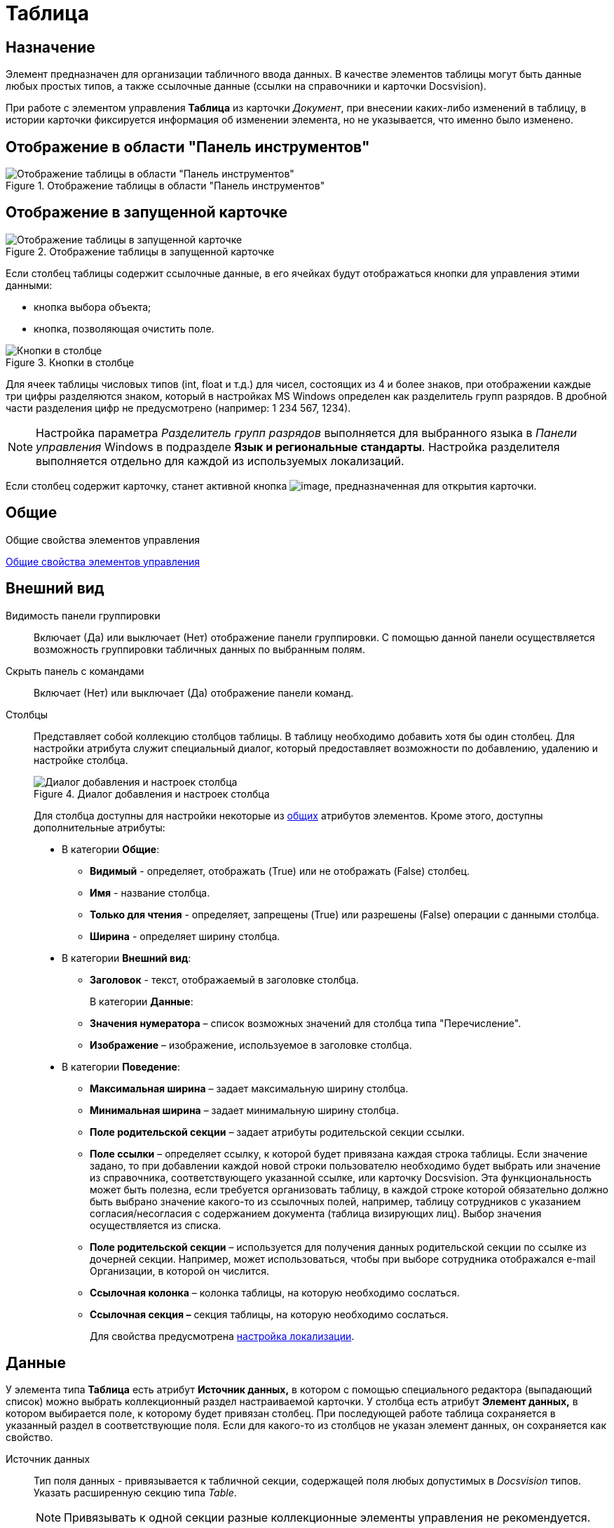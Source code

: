 = Таблица

== Назначение

Элемент предназначен для организации табличного ввода данных. В качестве элементов таблицы могут быть данные любых простых типов, а также ссылочные данные (ссылки на справочники и карточки Docsvision).

При работе с элементом управления *Таблица* из карточки _Документ_, при внесении каких-либо изменений в таблицу, в истории карточки фиксируется информация об изменении элемента, но не указывается, что именно было изменено.

== Отображение в области "Панель инструментов"

.Отображение таблицы в области "Панель инструментов"
image::lay_Element_Table.png[Отображение таблицы в области "Панель инструментов"]

== Отображение в запущенной карточке

.Отображение таблицы в запущенной карточке
image::lay_Card_Table.png[Отображение таблицы в запущенной карточке]

Если столбец таблицы содержит ссылочные данные, в его ячейках будут отображаться кнопки для управления этими данными:

* кнопка выбора объекта;
* кнопка, позволяющая очистить поле.

.Кнопки в столбце
image::lay_Table_ref_data.png[Кнопки в столбце]

Для ячеек таблицы числовых типов (int, float и т.д.) для чисел, состоящих из 4 и более знаков, при отображении каждые три цифры разделяются знаком, который в настройках MS Windows определен как разделитель групп разрядов. В дробной части разделения цифр не предусмотрено (например: 1 234 567, 1234).

[NOTE]
====
Настройка параметра _Разделитель групп разрядов_ выполняется для выбранного языка в _Панели управления_ Windows в подразделе *Язык и региональные стандарты*. Настройка разделителя выполняется отдельно для каждой из используемых локализаций.
====

Если столбец содержит карточку, станет активной кнопка image:buttons/lay_table_open_card.png[image], предназначенная для открытия карточки.

== Общие

.Общие свойства элементов управления
xref:lay_Elements_general.adoc[Общие свойства элементов управления]

== Внешний вид

Видимость панели группировки::
Включает (Да) или выключает (Нет) отображение панели группировки. С помощью данной панели осуществляется возможность группировки табличных данных по выбранным полям.
Скрыть панель с командами::
Включает (Нет) или выключает (Да) отображение панели команд.
[#cols]
Столбцы::
Представляет собой коллекцию столбцов таблицы. В таблицу необходимо добавить хотя бы один столбец. Для настройки атрибута служит специальный диалог, который предоставляет возможности по добавлению, удалению и настройке столбца.
+
.Диалог добавления и настроек столбца
image::lay_Table_column_attr.png[Диалог добавления и настроек столбца]
+
Для столбца доступны для настройки некоторые из xref:lay_Elements_general.adoc[общих] атрибутов элементов. Кроме этого, доступны дополнительные атрибуты:
+
* В категории *Общие*:
** *Видимый* - определяет, отображать (True) или не отображать (False) столбец.
** *Имя* - название столбца.
** *Только для чтения* - определяет, запрещены (True) или разрешены (False) операции с данными столбца.
[#width]
** *Ширина* - определяет ширину столбца.
* В категории *Внешний вид*:
[#header]
** *Заголовок* - текст, отображаемый в заголовке столбца.
+
В категории *Данные*:
** *Значения нумератора* – список возможных значений для столбца типа "Перечисление".
** *Изображение* – изображение, используемое в заголовке столбца.
* В категории *Поведение*:
[#max-width]
** *Максимальная ширина* – задает максимальную ширину столбца.
[#min-width]
** *Минимальная ширина* – задает минимальную ширину столбца.
** *Поле родительской секции* – задает атрибуты родительской секции ссылки.
** *Поле ссылки* – определяет ссылку, к которой будет привязана каждая строка таблицы. Если значение задано, то при добавлении каждой новой строки пользователю необходимо будет выбрать или значение из справочника, соответствующего указанной ссылке, или карточку Docsvision. Эта функциональность может быть полезна, если требуется организовать таблицу, в каждой строке которой обязательно должно быть выбрано значение какого-то из ссылочных полей, например, таблицу сотрудников с указанием согласия/несогласия с содержанием документа (таблица визирующих лиц). Выбор значения осуществляется из списка.
** *Поле родительской секции* – используется для получения данных родительской секции по ссылке из дочерней секции. Например, может использоваться, чтобы при выборе сотрудника отображался e-mail Организации, в которой он числится.
** *Ссылочная колонка* – колонка таблицы, на которую необходимо сослаться.
** *Ссылочная секция –* секция таблицы, на которую необходимо сослаться.
+
Для свойства предусмотрена <<locale-settings,настройка локализации>>.

== Данные

У элемента типа *Таблица* есть атрибут *Источник данных,* в котором с помощью специального редактора (выпадающий список) можно выбрать коллекционный раздел настраиваемой карточки. У столбца есть атрибут *Элемент данных,* в котором выбирается поле, к которому будет привязан столбец. При последующей работе таблица сохраняется в указанный раздел в соответствующие поля. Если для какого-то из столбцов не указан элемент данных, он сохраняется как свойство.

Источник данных::
Тип поля данных - привязывается к табличной секции, содержащей поля любых допустимых в _Docsvision_ типов. Указать расширенную секцию типа _Table_.
+
[NOTE]
====
Привязывать к одной секции разные коллекционные элементы управления не рекомендуется.
====
+
Порядок::
Используется для выбора целочисленного поля для хранения порядка сортировки в таблице (с изменением фактического порядка строк). При выборе *Источника данных* в выпадающем списке будут отображаться доступные поля типа `int`, содержащиеся в привязанной к элементу табличной секции.

== Поведение

Индекс быстрого поиска::
Определяет количество символов, после ввода которых будет выполнен быстрый поиск подходящих значений в соответствующем справочнике. Значение поля – целое положительное число. Минимальное значение = 1. Значение по умолчанию = 3. См. xref:lay_Elements_general.adoc[Общие свойства элементов управления].
+
Быстрый поиск может применяться для таблиц, связанных со _Справочником сотрудников_, _Справочником контрагентов_ и _Конструктором справочников_ и доступен для столбцов, предусматривающих выбор:
+
* организации;
* подразделения;
* сотрудника;
* организации контрагента;
* подразделения контрагента;
* сотрудника контрагента;
* значения из конструктора справочников.
+
Режим быстрого поиска определяется настройкой в справочнике _Системных настроек_.

[#locale-settings]
== Настройка локализации

Допускается xref:lay_Locale_common_element_properties.adoc[локализация _общих_ свойств] элемента. Описание настройки локализации содержится в разделе xref:lay_Elements_general.adoc[Общие свойства элементов управления].

Для элемента *Таблица* могут быть локализованы следующие элементы свойства <<cols,*Столбцы*>>:

* <<header,*Заголовок*>>;
* <<width,*Ширина*>>;
* <<max-width,*Максимальная ширина*>>;
* <<min-width,*Минимальная ширина*>>.

Добавление локализованных названий выполняется в окне, открываемом при выборе свойства *Столбцы*, при нажатии на кнопку в правой части поля перечисленных выше свойств.

.Открытие окна локализации для свойств элемента управления "Таблица"
image::lay_Locale_table_columns.png[Открытие окна локализации для свойств элемента управления "Таблица"]

Для свойства *Заголовок* будет открыто окно *Локализация отображаемого значения*, в котором следует указать значение локализации, которое будет использоваться по умолчанию, и текст локализованных названий. Для свойств *Ширина*, *Максимальная ширина*, *Минимальная ширина* будет открыто аналогичное окно *Локализация значения*. Подробнее о настройке локализации см. раздел xref:lay_Layout_locale.adoc[Локализация разметки].

.Добавление локализации для свойства "Заголовок"
image::lay_Locale_table_columns_add_localisation.png[Добавление локализации для свойства "Заголовок"]

Также для элемента *Таблица* имеется особенность настройки локализации xref:lay_Elements_general.adoc[общего свойства] *Местоположение метки*. При создании таблицы, для свойства будет задано значение _Сверху_. Однако, по умолчанию для этого свойства используется значение _Слева_. Поэтому, если для свойства будет выбрано значение "по умолчанию", метка будет расположена в соответствии со значением по умолчанию, то есть "слева".

== Ограничение выбора данных из Конструктора справочников

Если в таблице есть столбцы, связанные с _Конструктором справочников_, для их ячеек можно добавить ограничение области выбора и поиска данных.

Ограничение устанавливается программным способом при возникновении события *UniversalChooseBoxInitializing* таблицы.

.Добавление события в свойствах таблицы
image::lay_Table_Event_Universal.png[Добавление события в свойствах таблицы]

Обработчик события должен выглядеть следующим образом:

[source,csharp]
----
private void TableRefUni_UniversalChooseBoxInitializing(System.Object sender, UniversalItemChooseBoxColumnEventArgs e)
{
 // Определение идентификатора узла, которым ограничен выбор данных из Конструктора справочников
 e.UniversalItemChooseBox.ItemTypeId = new Guid("2F1F3B03-88BF-4059-ADAF-B2818CB7CAAA");

 // Область выбора
 e.UniversalItemChooseBox.SelectionArea = UniversalItemTypeSelectionArea.Subnodes;
}
----

.Область выбора может принимать одно из значений:
* UniversalItemTypeSelectionArea.Node - разрешает выбор записей только из узла, указанного в ItemTypeId;
* UniversalItemTypeSelectionArea.NodeAndSubnodes - выбор из узла ItemTypeId и из его подчиненных узлов;
* UniversalItemTypeSelectionArea.Subnodes - выбор только из подчиненных (ItemTypeId) узлов.

Если в таблице несколько колонок, связанных с _Конструктором справочников_, то добавить отдельные условия для них можно, к примеру, проверив имя столбца перед установкой ограничений:

[source,csharp]
----
if(e.Column.Name = "FirtsColumnName")
{
 e.UniversalItemChooseBox.ItemTypeId = new Guid("2F1F3B03-88BF-4059-ADAF-B2818CB7CAAA");
 e.UniversalItemChooseBox.SelectionArea = UniversalItemTypeSelectionArea.Subnodes;
}else if(e.Column.Name = "SecondColumn")
{
 e.UniversalItemChooseBox.ItemTypeId = new Guid("E07C7F1C-7D9A-4AEA-9500-888496AAE30E");
 e.UniversalItemChooseBox.SelectionArea = UniversalItemTypeSelectionArea.Node;
}else if ...
----
